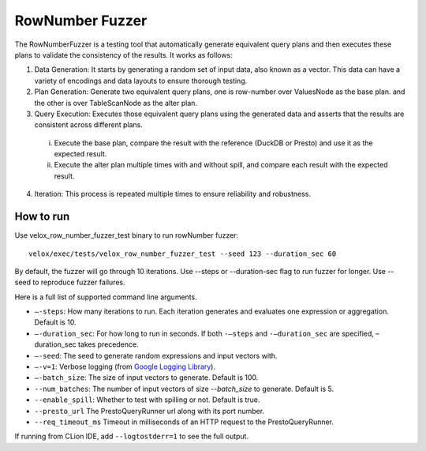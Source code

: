 ================
RowNumber Fuzzer
================

The RowNumberFuzzer is a testing tool that automatically generate equivalent query plans and then executes these plans
to validate the consistency of the results. It works as follows:

1. Data Generation: It starts by generating a random set of input data, also known as a vector. This data can
   have a variety of encodings and data layouts to ensure thorough testing.
2. Plan Generation: Generate two equivalent query plans, one is row-number over ValuesNode as the base plan.
   and the other is over TableScanNode as the alter plan.
3. Query Execution: Executes those equivalent query plans using the generated data and asserts that the results are
   consistent across different plans.
  i. Execute the base plan, compare the result with the reference (DuckDB or Presto) and use it as the expected result.
  #. Execute the alter plan multiple times with and without spill, and compare each result with the
     expected result.
4. Iteration: This process is repeated multiple times to ensure reliability and robustness.

How to run
----------

Use velox_row_number_fuzzer_test binary to run rowNumber fuzzer:

::

    velox/exec/tests/velox_row_number_fuzzer_test --seed 123 --duration_sec 60

By default, the fuzzer will go through 10 iterations. Use --steps
or --duration-sec flag to run fuzzer for longer. Use --seed to
reproduce fuzzer failures.

Here is a full list of supported command line arguments.

* ``–-steps``: How many iterations to run. Each iteration generates and
  evaluates one expression or aggregation. Default is 10.

* ``–-duration_sec``: For how long to run in seconds. If both ``-–steps``
  and ``-–duration_sec`` are specified, –duration_sec takes precedence.

* ``–-seed``: The seed to generate random expressions and input vectors with.

* ``–-v=1``: Verbose logging (from `Google Logging Library <https://github.com/google/glog#setting-flags>`_).

* ``–-batch_size``: The size of input vectors to generate. Default is 100.

* ``--num_batches``: The number of input vectors of size `--batch_size` to
  generate. Default is 5.

* ``--enable_spill``: Whether to test with spilling or not. Default is true.

* ``--presto_url`` The PrestoQueryRunner url along with its port number.

* ``--req_timeout_ms`` Timeout in milliseconds of an HTTP request to the PrestoQueryRunner.

If running from CLion IDE, add ``--logtostderr=1`` to see the full output.
